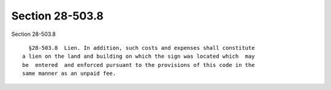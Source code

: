 Section 28-503.8
================

Section 28-503.8 ::    
        
     
        §28-503.8  Lien. In addition, such costs and expenses shall constitute
      a lien on the land and building on which the sign was located which  may
      be  entered  and enforced pursuant to the provisions of this code in the
      same manner as an unpaid fee.
    
    
    
    
    
    
    